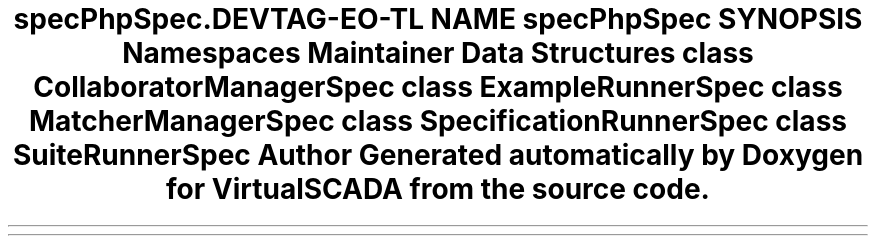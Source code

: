 .TH "spec\PhpSpec\Runner" 3 "Tue Apr 14 2015" "Version 1.0" "VirtualSCADA" \" -*- nroff -*-
.ad l
.nh
.SH NAME
spec\PhpSpec\Runner \- 
.SH SYNOPSIS
.br
.PP
.SS "Namespaces"

.in +1c
.ti -1c
.RI " \fBMaintainer\fP"
.br
.in -1c
.SS "Data Structures"

.in +1c
.ti -1c
.RI "class \fBCollaboratorManagerSpec\fP"
.br
.ti -1c
.RI "class \fBExampleRunnerSpec\fP"
.br
.ti -1c
.RI "class \fBMatcherManagerSpec\fP"
.br
.ti -1c
.RI "class \fBSpecificationRunnerSpec\fP"
.br
.ti -1c
.RI "class \fBSuiteRunnerSpec\fP"
.br
.in -1c
.SH "Author"
.PP 
Generated automatically by Doxygen for VirtualSCADA from the source code\&.
